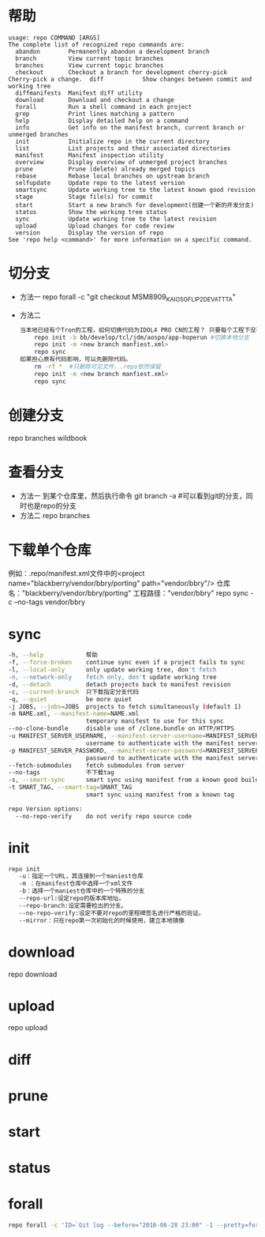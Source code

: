 * 帮助
  #+begin_src shell
    usage: repo COMMAND [ARGS]
    The complete list of recognized repo commands are:
      abandon        Permanently abandon a development branch
      branch         View current topic branches
      branches       View current topic branches
      checkout       Checkout a branch for development cherry-pick    Cherry-pick a change.  diff           Show changes between commit and working tree
      diffmanifests  Manifest diff utility
      download       Download and checkout a change
      forall         Run a shell command in each project
      grep           Print lines matching a pattern
      help           Display detailed help on a command
      info           Get info on the manifest branch, current branch or unmerged branches
      init           Initialize repo in the current directory
      list           List projects and their associated directories
      manifest       Manifest inspection utility
      overview       Display overview of unmerged project branches
      prune          Prune (delete) already merged topics
      rebase         Rebase local branches on upstream branch
      selfupdate     Update repo to the latest version
      smartsync      Update working tree to the latest known good revision
      stage          Stage file(s) for commit
      start          Start a new branch for development(创建一个新的开发分支)
      status         Show the working tree status
      sync           Update working tree to the latest revision
      upload         Upload changes for code review
      version        Display the version of repo
    See 'repo help <command>' for more information on a specific command.
  #+end_src
* 切分支
  + 方法一
    repo forall -c "git checkout MSM8909_KAIOS_GFLIP2_DEV_ATT_TA"
  + 方法二
    #+begin_src bash
      当本地已经有个Tron的工程，如何切换代码为IDOL4 PRO CN的工程？ 只要每个工程下没有特殊改动，直接重新repo init新的分支下载即可。
          repo init -b bb/develop/tcl/jdm/aospo/app-hoperun #切换本地分支
          repo init -m <new branch manfiest.xml>
          repo sync
      如果担心原有代码影响，可以先删除代码。
          rm -rf *  #只删除可见文件，.repo依然保留
          repo init -m <new branch manfiest.xml>
          repo sync
    #+end_src
* 创建分支
  repo branches wildbook
* 查看分支
  + 方法一
    到某个仓库里，然后执行命令
    git branch -a #可以看到git的分支，同时也是repo的分支
  + 方法二
    repo branches
* 下载单个仓库
  例如：.repo/manifest.xml文件中的<project name="blackberry/vendor/bbry/porting" path="vendor/bbry"/>
  仓库名："blackberry/vendor/bbry/porting"
  工程路径："vendor/bbry"
  repo sync -c --no-tags vendor/bbry
* sync
  #+begin_src bash
      -h, --help            帮助
      -f, --force-broken    continue sync even if a project fails to sync
      -l, --local-only      only update working tree, don't fetch
      -n, --network-only    fetch only, don't update working tree
      -d, --detach          detach projects back to manifest revision
      -c, --current-branch  只下载指定分支代码
      -q, --quiet           be more quiet
      -j JOBS, --jobs=JOBS  projects to fetch simultaneously (default 1)
      -m NAME.xml, --manifest-name=NAME.xml
                            temporary manifest to use for this sync
      --no-clone-bundle     disable use of /clone.bundle on HTTP/HTTPS
      -u MANIFEST_SERVER_USERNAME, --manifest-server-username=MANIFEST_SERVER_USERNAME
                            username to authenticate with the manifest server
      -p MANIFEST_SERVER_PASSWORD, --manifest-server-password=MANIFEST_SERVER_PASSWORD
                            password to authenticate with the manifest server
      --fetch-submodules    fetch submodules from server
      --no-tags             不下载tag
      -s, --smart-sync      smart sync using manifest from a known good build
      -t SMART_TAG, --smart-tag=SMART_TAG
                            smart sync using manifest from a known tag

      repo Version options:
        --no-repo-verify    do not verify repo source code

  #+end_src
* init
  #+begin_src bash
  repo init
     -u：指定一个URL，其连接到一个maniest仓库
     -m ：在manifest仓库中选择一个xml文件
     -b：选择一个maniest仓库中的一个特殊的分支
     --repo-url:设定repo的版本库地址。
     --repo-branch:设定需要检出的分支。
     --no-repo-verify:设定不要对repo的里程碑签名进行严格的验证。
     --mirror：只在repo第一次初始化的时候使用，建立本地镜像
  #+end_src
* download
  repo download
* upload
  repo upload
* diff
* prune
* start
* status
* forall
  #+begin_src bash
  repo forall -c 'ID=`Git log --before="2016-06-28 23:00" -1 --pretty=format:"%H"`;git reset --hard $ID;git clean -df' #回退到2016-06-28版本
  #+end_src
